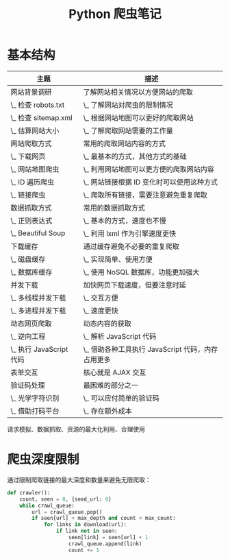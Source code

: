 #+TITLE:      Python 爬虫笔记

* 目录                                                    :TOC_4_gh:noexport:
- [[#基本结构][基本结构]]
- [[#爬虫深度限制][爬虫深度限制]]

* 基本结构
  |-------------------------+---------------------------------------------------|
  | 主题                    | 描述                                              |
  |-------------------------+---------------------------------------------------|
  | 网站背景调研            | 了解网站相关情况以方便网站的爬取                  |
  | \_ 检查 robots.txt      | \_ 了解网站对爬虫的限制情况                       |
  | \_ 检查 sitemap.xml     | \_ 根据网站地图可以更好的爬取网站                 |
  | \_ 估算网站大小         | \_ 了解爬取网站需要的工作量                       |
  |-------------------------+---------------------------------------------------|
  | 网站爬取方式            | 常用的爬取网站内容的方式                          |
  | \_ 下载网页             | \_ 最基本的方式，其他方式的基础                   |
  | \_ 网站地图爬虫         | \_ 利用网站地图可以更方便的爬取网站内容           |
  | \_ ID 遍历爬虫          | \_ 网站链接根据 ID 变化时可以使用这种方式         |
  | \_ 链接爬虫             | \_ 爬取所有链接，需要注意避免重复爬取             |
  |-------------------------+---------------------------------------------------|
  | 数据抓取方式            | 常用的数据抓取方式                                |
  | \_ 正则表达式           | \_ 基本的方式，速度也不慢                         |
  | \_ Beautiful Soup       | \_ 利用 lxml 作为引擎速度更快                     |
  |-------------------------+---------------------------------------------------|
  | 下载缓存                | 通过缓存避免不必要的重复爬取                      |
  | \_ 磁盘缓存             | \_ 实现简单、使用方便                             |
  | \_ 数据库缓存           | \_ 使用 NoSQL 数据库，功能更加强大                |
  |-------------------------+---------------------------------------------------|
  | 并发下载                | 加快网页下载速度，但要注意时延                    |
  | \_ 多线程并发下载       | \_ 交互方便                                       |
  | \_ 多进程并发下载       | \_ 速度更快                                       |
  |-------------------------+---------------------------------------------------|
  | 动态网页爬取            | 动态内容的获取                                    |
  | \_ 逆向工程             | \_ 解析 JavaScript 代码                           |
  | \_ 执行 JavaScript 代码 | \_ 借助各种工具执行 JavaScript 代码，内存占用更多 |
  |-------------------------+---------------------------------------------------|
  | 表单交互                | 核心就是 AJAX 交互                                |
  |-------------------------+---------------------------------------------------|
  | 验证码处理              | 最困难的部分之一                                  |
  | \_ 光学字符识别         | \_ 可以应付简单的验证码                           |
  | \_ 借助打码平台         | \_ 存在额外成本                                   |
  |-------------------------+---------------------------------------------------|

  请求模拟、数据抓取、资源的最大化利用、合理使用

* 爬虫深度限制
  通过限制爬取链接的最大深度和数量来避免无限爬取：
  #+BEGIN_SRC python
    def crawler():
        count, seen = 0, {seed_url: 0}
        while crawl_queue:
            url = crawl_queue.pop()
            if seen[url] < max_depth and count < max_count:
                for links in download(url):
                    if link not in seen:
                        seen[link] = seen[url] + 1
                        crawl_queue.append(link)
                        count += 1
  #+END_SRC

